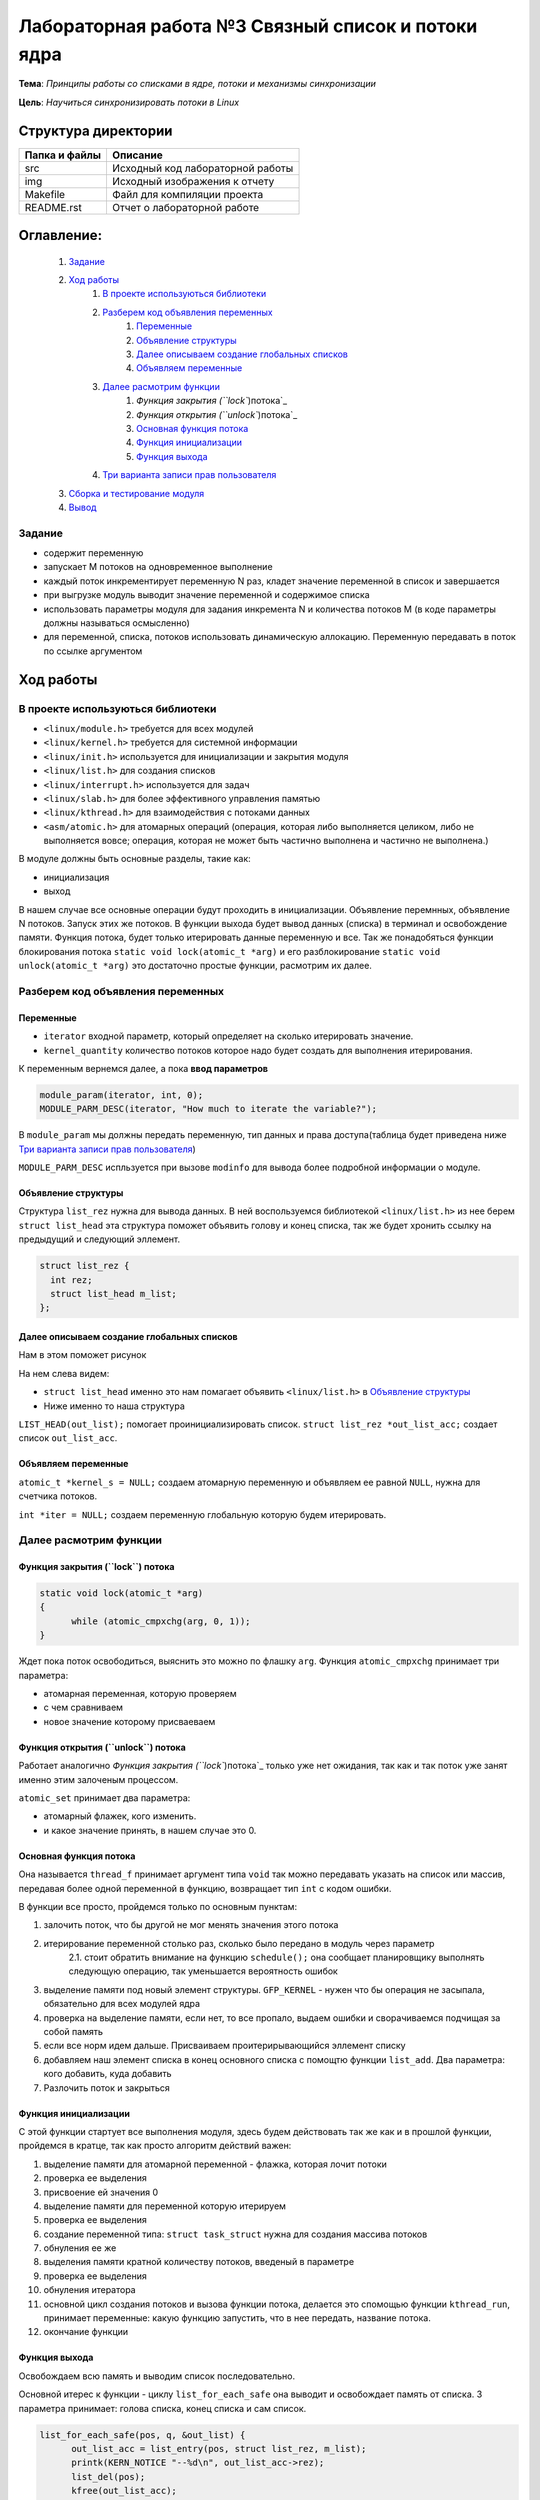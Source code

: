 =================================================
**Лабораторная работа №3 Связный список и потоки ядра**
=================================================

**Тема**: *Принципы работы со списками в ядре, потоки и механизмы синхронизации*

**Цель**: *Научиться синхронизировать потоки в Linux*

Структура директории
-------------------------------------------
+-------------------+----------------------------------+ 
| Папка и файлы     |            Описание              |
+===================+==================================+ 
|        src        | Исходный код лабораторной работы |
+-------------------+----------------------------------+ 
|        img        | Исходный изображения к отчету    |
+-------------------+----------------------------------+
|       Makefile    |     Файл для компиляции проекта  | 
+-------------------+----------------------------------+ 
|       README.rst  | Отчет о лабораторной работе      |
+-------------------+----------------------------------+

**Оглавление:**
----------------

      #. `Задание`_
      #. `Ход работы`_  
              #. `В проекте используються библиотеки`_
              #. `Разберем код объявления переменных`_
                        #. `Переменные`_
                        #. `Объявление структуры`_
                        #. `Далее описываем создание глобальных списков`_
                        #. `Объявляем переменные`_
              #. `Далее расмотрим функции`_
                        #. `Функция закрытия (``lock``)потока`_
                        #. `Функция открытия (``unlock``)потока`_
                        #. `Основная функция потока`_
                        #. `Функция инициализации`_
                        #. `Функция выхода`_
              #. `Три варианта записи прав пользователя`_
      #. `Сборка и тестирование модуля`_
      #. `Вывод`_


**Задание**
~~~~
* содержит переменную
* запускает M потоков на одновременное выполнение
* каждый поток инкрементирует переменную N раз, кладет значение переменной в список и завершается
* при выгрузке модуль выводит значение переменной и содержимое списка
* использовать параметры модуля для задания инкремента N и количества потоков M (в коде параметры должны называться осмысленно)
* для переменной, списка, потоков использовать динамическую аллокацию. Переменную передавать в поток по ссылке аргументом

**Ход работы**
-----------

В проекте используються библиотеки
~~~~
* ``<linux/module.h>`` требуется для всех модулей
* ``<linux/kernel.h>`` требуется для системной информации
* ``<linux/init.h>`` используется для инициализации и закрытия модуля
* ``<linux/list.h>`` для создания списков
* ``<linux/interrupt.h>`` используется для задач
* ``<linux/slab.h>`` для более эффективного управления памятью
* ``<linux/kthread.h>`` для взаимодействия с потоками данных
* ``<asm/atomic.h>`` для атомарных операций (операция, которая либо выполняется целиком, либо не выполняется вовсе; операция, которая не может быть частично выполнена и частично не выполнена.)

В модуле должны быть основные разделы, такие как:

* инициализация
* выход

В нашем случае все основные операции будут проходить в инициализации. Объявление перемнных, объявление N потоков. Запуск этих же потоков. 
В функции выхода будет вывод данных (списка) в терминал и освобождение памяти.
Функция потока, будет только итерировать данные переменную и все.
Так же понадобяться функции блокирования потока ``static void lock(atomic_t *arg)`` и его разблокирование 
``static void unlock(atomic_t *arg)`` это достаточно простые функции, расмотрим их далее. 

**Разберем код объявления переменных**
~~~~~~~~~~~~~~~~~~

**Переменные**
""""""""""""""""""""""""""""""""""""
* ``iterator`` входной параметр, который определяет на сколько итерировать значение.
* ``kernel_quantity`` количество потоков которое надо будет создать для выполнения итерирования.

К переменным вернемся далее, а пока **ввод параметров**

.. code-block:: C

   module_param(iterator, int, 0);
   MODULE_PARM_DESC(iterator, "How much to iterate the variable?");

В ``module_param`` мы должны передать переменную, тип данных и права доступа(таблица будет приведена ниже `Три варианта записи прав пользователя`_)

``MODULE_PARM_DESC`` испльзуется при вызове ``modinfo`` для вывода более подробной информации о модуле.

**Объявление структуры**
""""""""""""""""""""""""""""""""""""

Структура ``list_rez`` нужна для вывода данных. В ней воспользуемся библиотекой ``<linux/list.h>`` из нее берем ``struct list_head`` эта структура
поможет объявить голову и конец списка, так же будет хронить ссылку на предыдущий и следующий эллемент.

.. code-block:: C

    struct list_rez {
      int rez;
      struct list_head m_list;
    };
    
**Далее описываем создание глобальных списков**
"""""""""""""""""""""""""""""""""""""""""""""""""""""""""""""""""""""""

Нам в этом поможет рисунок

.. image:: img/ldd_list_head_data_structure.png

На нем слева видем:


* ``struct list_head`` именно это нам помагает объявить ``<linux/list.h>`` в `Объявление структуры`_ 
* Ниже именно то наша структура

``LIST_HEAD(out_list);`` помогает проинициализировать список.
``struct list_rez *out_list_acc;`` создает список ``out_list_acc``.
 
**Объявляем переменные**
"""""""""""""""""""""""""""""""""""""""""""""""""""""""""""""""""""""""

``atomic_t *kernel_s = NULL;`` создаем атомарную переменную и объявляем ее равной ``NULL``, нужна для счетчика потоков.

``int *iter = NULL;`` создаем переменную глобальную которую будем итерировать.

**Далее расмотрим функции**
~~~~~~~~~~~~~~~~~~~~~~~~~~~~~~~~~~~~

**Функция закрытия (``lock``) потока**
"""""""""""""""""""""""""""""""""""""""""""""""""""""""""""""""""""""""

.. code-block:: C

            static void lock(atomic_t *arg)
            {
                  while (atomic_cmpxchg(arg, 0, 1));
            } 

Ждет пока поток освободиться, выяснить это можно по флашку ``arg``. Функция ``atomic_cmpxchg`` принимает три параметра:

* атомарная переменная, которую проверяем
* с чем сравниваем
* новое значение которому присваеваем

**Функция открытия (``unlock``) потока**
"""""""""""""""""""""""""""""""""""""""""""""""""""""""""""""""""""""""

Работает аналогично `Функция закрытия (``lock``)потока`_ только уже нет ожидания, так как и так поток уже занят именно этим залоченым процессом.

``atomic_set`` принимает два параметра:

* атомарный флажек, кого изменить.
* и какое значение принять, в нашем случае это 0.

**Основная функция потока**
"""""""""""""""""""""""""""""""""""""""""""""""""""""""""""""""""""""""

Она называется ``thread_f`` принимает аргумент типа ``void`` так можно передавать указать на список или массив, передавая более одной переменной в функцию, возвращает тип ``int`` с кодом ошибки.

В функции все просто, пройдемся только по основным пунктам:

1. залочить поток, что бы другой не мог менять значения этого потока
2. итерирование переменной столько раз, сколько было передано в модуль через параметр
      2.1. стоит обратить внимание на функцию ``schedule();`` она сообщает планировщику выполнять следующую операцию, так уменьшается вероятность ошибок
3. выделение памяти под новый элемент структуры. ``GFP_KERNEL`` - нужен что бы операция не засыпала, обязательно для всех модулей ядра
4. проверка на выделение памяти, если нет, то все пропало, выдаем ошибки и сворачиваемся подчищая за собой память
5. если все норм идем дальше. Присваиваем проитерирывающийся эллемент списку
6. добавляем наш элемент списка в конец основного списка с помощтю функции ``list_add``. Два параметра: кого добавить, куда добавить
7. Разлочить поток и закрыться

**Функция инициализации**
"""""""""""""""""""""""""""""""""""""""""""""""""""""""""""""""""""""""

С этой функции стартует все выполнения модуля, здесь будем действовать так же как и в прошлой функции, пройдемся в кратце, так как просто алгоритм действий важен:

1. выделение памяти для атомарной переменной - флажка, которая лочит потоки
2. проверка ее выделения
3. присвоение ей значения 0
4. выделение памяти для переменной которую итерируем
5. проверка ее выделения
6. создание переменной типа: ``struct task_struct`` нужна для создания массива потоков
7. обнуления ее же
8. выделения памяти кратной количеству потоков, введеный в параметре
9. проверка ее выделения
10. обнуления итератора
11. основной цикл создания потоков и вызова функции потока, делается это спомощью функции ``kthread_run``, принимает переменные: какую функцию запустить, что в нее передать, название потока.
12. окончание функции

**Функция выхода**
"""""""""""""""""""""""""""""""""""""""""""""""""""""""""""""""""""""""

Освобождаем всю память и выводим список последовательно.

Основной итерес к функции - циклу ``list_for_each_safe`` она выводит и освобождает память от списка. 3 параметра принимает: голова списка, конец списка и сам список. 

.. code-block:: C

      list_for_each_safe(pos, q, &out_list) {
            out_list_acc = list_entry(pos, struct list_rez, m_list);
            printk(KERN_NOTICE "--%d\n", out_list_acc->rez);
            list_del(pos);
            kfree(out_list_acc);
      }


**Три варианта записи прав пользователя**
~~~~~~~~~~~~~~~~~~~~~~~~~~~~~~~~~~~~~~~~~~~~~~~~~~~~~~

+------------------------+--------------------------+------------------------+--------------------------+----------------------------+
| двоичная               | восьмеричная             | символьная             | права на файл            | права на каталог           |
+------------------------+--------------------------+------------------------+--------------------------+----------------------------+
| 000                    | 0                        | ---                    | нет                      | нет                        |
+------------------------+--------------------------+------------------------+--------------------------+----------------------------+
| 001                    | 1                        | --x                    | выполнение               | чтение файлов и их свойств |
+------------------------+--------------------------+------------------------+--------------------------+----------------------------+
| 010                    | 2                        | -w-                    | запись                   | нет                        |
+------------------------+--------------------------+------------------------+--------------------------+----------------------------+
| 011                    | 3                        | -wx                    | запись и выполнение      | всё, 001                   |
+------------------------+--------------------------+------------------------+--------------------------+----------------------------+
| 100                    | 4                        | r--                    | чтение                   | чтение имён файлов         |
+------------------------+--------------------------+------------------------+--------------------------+----------------------------+
| 101                    | 5                        | r-x                    | чтение и выполнение      | доступ на чтение           |
+------------------------+--------------------------+------------------------+--------------------------+----------------------------+
| 110                    | 6                        | rw-                    | чтение и запись          | чтение имён файлов         |
+------------------------+--------------------------+------------------------+--------------------------+----------------------------+
| 111                    | 7                        | rwx                    | все права                | все права                  |
+------------------------+--------------------------+------------------------+--------------------------+----------------------------+

Так же надо напомнить про макросы для вывода информации в командную строку
``printk`` используется для вывода информации в консоль, имеет макросы:
~~~~
* ``KERN_EMERG`` - Система не используется
* ``KERN_ALERT`` - Действие должно быть принято немедленно
* ``KERN_CRIT`` - Критические условия
* ``KERN_ERR`` - Условия ошибки
* ``KERN_WARNING`` - Условия предупреждения
* ``KERN_NOTICE`` - Нормальное, но значимое состояние
* ``KERN_INFO`` - информационный
* ``KERN_DEBUG`` - Сообщения уровня отладки

Сборка и тестирование модуля 
---------------------------

Для сборки, в которой этот модуль использует ``make`` (для следующих команд требуется **root-доступ**). Для вставки используйте ``insmod <имя_модуля>``. Для удаления используйте ``rmmod <имя_модуля>``. Для отображения журнала ядра используйте ``dmesg -k``.

Вывод
----

Был собран и проверен модуль ядра. Убедились в его выполнении. Был престирован до 100000 потоков, выполнялся правильно, хоть и долго. проанализирован вывод данных, все совпадало. Ошибок выявлено не было.




